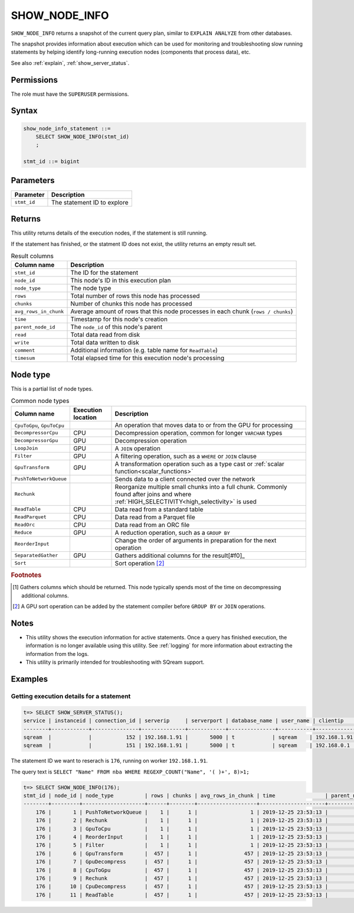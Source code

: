 .. _show_node_info:

********************
SHOW_NODE_INFO
********************

``SHOW_NODE_INFO`` returns a snapshot of the current query plan, similar to ``EXPLAIN ANALYZE`` from other databases.

The snapshot provides information about execution which can be used for monitoring and troubleshooting slow running statements by helping identify long-running execution nodes (components that process data), etc.

See also :ref:`explain`, :ref:`show_server_status`.

Permissions
=============

The role must have the ``SUPERUSER`` permissions.

Syntax
==========

.. code-block:: postgres

   show_node_info_statement ::=
       SELECT SHOW_NODE_INFO(stmt_id)
       ;
   
   stmt_id ::= bigint

Parameters
============

.. list-table:: 
   :widths: auto
   :header-rows: 1
   
   * - Parameter
     - Description
   * - ``stmt_id``
     - The statement ID to explore

Returns
=========

This utility returns details of the execution nodes, if the statement is still running.

If the statement has finished, or the statment ID does not exist, the utility returns an empty result set.

.. list-table:: Result columns
   :widths: auto
   :header-rows: 1
   
   * - Column name
     - Description
   * - ``stmt_id``
     - The ID for the statement
   * - ``node_id``
     - This node's ID in this execution plan
   * - ``node_type``
     - The node type
   * - ``rows``
     - Total number of rows this node has processed
   * - ``chunks``
     - Number of chunks this node has processed
   * - ``avg_rows_in_chunk``
     - Average amount of rows that this node processes in each chunk (``rows / chunks``)
   * - ``time``
     - Timestamp for this node's creation
   * - ``parent_node_id``
     - The ``node_id`` of this node's parent
   * - ``read``
     - Total data read from disk
   * - ``write``
     - Total data written to disk
   * - ``comment``
     - Additional information (e.g. table name for ``ReadTable``)
   * - ``timesum``
     - Total elapsed time for this execution node's processing

Node type
=============

This is a partial list of node types.

.. list-table:: Common node types
   :widths: auto
   :header-rows: 1
   
   * - Column name
     - Execution location
     - Description
   * - ``CpuToGpu``, ``GpuToCpu``
     - 
     - An operation that moves data to or from the GPU for processing
   * - ``DecompressorCpu``
     - CPU
     - Decompression operation, common for longer ``VARCHAR`` types
   * - ``DecompressorGpu``
     - GPU
     - Decompression operation
   * - ``LoopJoin``
     - GPU
     - A ``JOIN`` operation
   * - ``Filter``
     - GPU
     - A filtering operation, such as a ``WHERE`` or ``JOIN`` clause
   * - ``GpuTransform``
     - GPU
     - A transformation operation such as a type cast or :ref:`scalar function<scalar_functions>`
   * - ``PushToNetworkQueue``
     - 
     - Sends data to a client connected over the network
   * - ``Rechunk``
     - 
     - Reorganize multiple small chunks into a full chunk. Commonly found after joins and where :ref:`HIGH_SELECTIVITY<high_selectivity>` is used
   * - ``ReadTable``
     - CPU
     - Data read from a standard table
   * - ``ReadParquet``
     - CPU
     - Data read from a Parquet file
   * - ``ReadOrc``
     - CPU
     - Data read from an ORC file
   * - ``Reduce``
     - GPU
     - A reduction operation, such as a ``GROUP BY``
   * - ``ReorderInput``
     - 
     - Change the order of arguments in preparation for the next operation
   * - ``SeparatedGather``
     - GPU
     - Gathers additional columns for the result[#f0]_
   * - ``Sort``
     - 
     - Sort operation [#f1]_

.. rubric:: Footnotes

.. [#f0] Gathers columns which should be returned. This node typically spends most of the time on decompressing additional columns.

.. [#f1] A GPU sort operation can be added by the statement compiler before ``GROUP BY`` or ``JOIN`` operations.


Notes
===========

* This utility shows the execution information for active statements. Once a query has finished execution, the information is no longer available using this utility. See :ref:`logging` for more information about extracting the information from the logs.

* This utility is primarily intended for troubleshooting with SQream support.

Examples
===========

Getting execution details for a statement
------------------------------------------------


.. code-block:: psql
   
   t=> SELECT SHOW_SERVER_STATUS();
   service | instanceid | connection_id | serverip     | serverport | database_name | user_name | clientip     | statementid | statement                                                       | statementstarttime  | statementstatus | statementstatusstart
   --------+------------+---------------+--------------+------------+---------------+-----------+--------------+-------------+-----------------------------------------------------------------+---------------------+-----------------+---------------------
   sqream  |            |           152 | 192.168.1.91 |       5000 | t            | sqream    | 192.168.1.91 |         176 | SELECT "Name" FROM nba WHERE REGEXP_COUNT("Name", '( )+', 8)>1; | 25-12-2019 23:53:13 | Executing       | 25-12-2019 23:53:13
   sqream  |            |           151 | 192.168.1.91 |       5000 | t            | sqream    | 192.168.0.1  |         177 | SELECT show_server_status()                                     | 25-12-2019 23:51:31 | Executing       | 25-12-2019 23:53:13 


The statement ID we want to reserach is ``176``, running on worker ``192.168.1.91``.

The query text is ``SELECT "Name" FROM nba WHERE REGEXP_COUNT("Name", '( )+', 8)>1;``

.. code-block:: psql
   
   t=> SELECT SHOW_NODE_INFO(176);
   stmt_id | node_id | node_type          | rows | chunks | avg_rows_in_chunk | time                | parent_node_id | read | write | comment    | timeSum
   --------+---------+--------------------+------+--------+-------------------+---------------------+----------------+------+-------+------------+--------
       176 |       1 | PushToNetworkQueue |    1 |      1 |                 1 | 2019-12-25 23:53:13 |             -1 |      |       |            |  0.0025
       176 |       2 | Rechunk            |    1 |      1 |                 1 | 2019-12-25 23:53:13 |              1 |      |       |            |       0
       176 |       3 | GpuToCpu           |    1 |      1 |                 1 | 2019-12-25 23:53:13 |              2 |      |       |            |       0
       176 |       4 | ReorderInput       |    1 |      1 |                 1 | 2019-12-25 23:53:13 |              3 |      |       |            |       0
       176 |       5 | Filter             |    1 |      1 |                 1 | 2019-12-25 23:53:13 |              4 |      |       |            |  0.0002
       176 |       6 | GpuTransform       |  457 |      1 |               457 | 2019-12-25 23:53:13 |              5 |      |       |            |  0.0002
       176 |       7 | GpuDecompress      |  457 |      1 |               457 | 2019-12-25 23:53:13 |              6 |      |       |            |       0
       176 |       8 | CpuToGpu           |  457 |      1 |               457 | 2019-12-25 23:53:13 |              7 |      |       |            |  0.0003
       176 |       9 | Rechunk            |  457 |      1 |               457 | 2019-12-25 23:53:13 |              8 |      |       |            |       0
       176 |      10 | CpuDecompress      |  457 |      1 |               457 | 2019-12-25 23:53:13 |              9 |      |       |            |       0
       176 |      11 | ReadTable          |  457 |      1 |               457 | 2019-12-25 23:53:13 |             10 | 4MB  |       | public.nba |  0.0004

